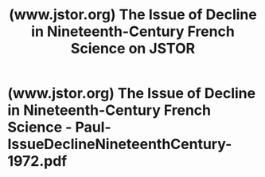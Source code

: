 :PROPERTIES:
:ID:       80042653-aff1-49b4-82a2-ca3450d6d271
:ROAM_REFS: https://www.jstor.org/stable/286222
:END:
#+title: (www.jstor.org) The Issue of Decline in Nineteenth-Century French Science on JSTOR
#+filetags: :science_paper:history:website:
* (www.jstor.org) The Issue of Decline in Nineteenth-Century French Science - Paul-IssueDeclineNineteenthCentury-1972.pdf
:PROPERTIES:
:ID:       b09fa7ff-881f-4d03-b95b-b2569529260c
:ROAM_REFS: https://www.jstor.org/stable/pdf/286222.pdf
:END:
